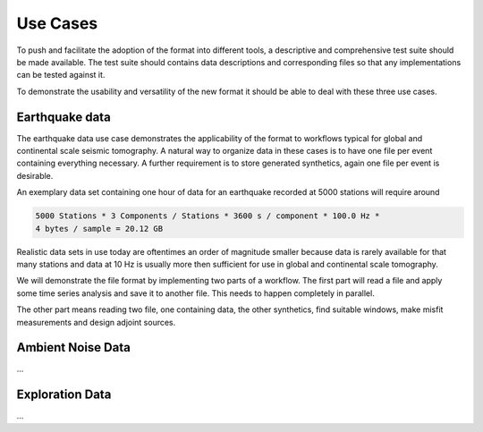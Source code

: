 Use Cases
=========

To push and facilitate the adoption of the format into different tools, a
descriptive and comprehensive test suite should be made available. The test
suite should contains data descriptions and corresponding files so that any
implementations can be tested against it.

To demonstrate the usability and versatility of the new format it should be
able to deal with these three use cases.

Earthquake data
^^^^^^^^^^^^^^^

The earthquake data use case demonstrates the applicability of the format to
workflows typical for global and continental scale seismic tomography. A
natural way to organize data in these cases is to have one file per event
containing everything necessary. A further requirement is to store generated
synthetics, again one file per event is desirable.

An exemplary data set containing one hour of data for an earthquake recorded at
5000 stations will require around

.. code-block:: xml

    5000 Stations * 3 Components / Stations * 3600 s / component * 100.0 Hz *
    4 bytes / sample = 20.12 GB

Realistic data sets in use today are oftentimes an order of magnitude smaller
because data is rarely available for that many stations and data at 10 Hz is
usually more then sufficient for use in global and continental scale
tomography.

We will demonstrate the file format by implementing two parts of a workflow.
The first part will read a file and apply some time series analysis and save it
to another file. This needs to happen completely in parallel.

The other part means reading two file, one containing data, the other
synthetics, find suitable windows, make misfit measurements and design adjoint
sources.

Ambient Noise Data
^^^^^^^^^^^^^^^^^^

...

Exploration Data
^^^^^^^^^^^^^^^^

...
